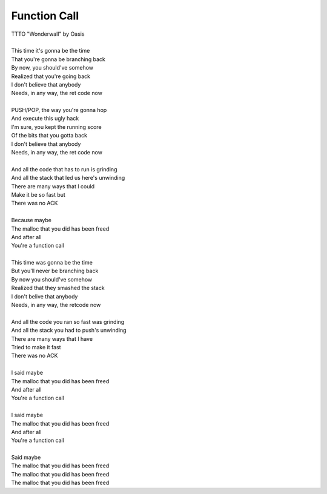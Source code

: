 Function Call
-------------

| TTTO "Wonderwall" by Oasis
| 
| This time it's gonna be the time
| That you're gonna be branching back
| By now, you should've somehow
| Realized that you're going back
| I don't believe that anybody
| Needs, in any way, the ret code now
| 
| PUSH/POP, the way you're gonna hop
| And execute this ugly hack
| I'm sure, you kept the running score
| Of the bits that you gotta back
| I don't believe that anybody
| Needs, in any way, the ret code now
| 
| And all the code that has to run is grinding
| And all the stack that led us here's unwinding
| There are many ways that I could
| Make it be so fast but
| There was no ACK
| 
| Because maybe
| The malloc that you did has been freed
| And after all
| You're a function call
| 
| This time was gonna be the time
| But you'll never be branching back
| By now you should've somehow 
| Realized that they smashed the stack
| I don't belive that anybody
| Needs, in any way, the retcode now
| 
| And all the code you ran so fast was grinding
| And all the stack you had to push's unwinding
| There are many ways that I have
| Tried to make it fast
| There was no ACK
| 
| I said maybe
| The malloc that you did has been freed
| And after all
| You're a function call
| 
| I said maybe
| The malloc that you did has been freed
| And after all
| You're a function call
| 
| Said maybe
| The malloc that you did has been freed
| The malloc that you did has been freed
| The malloc that you did has been freed
